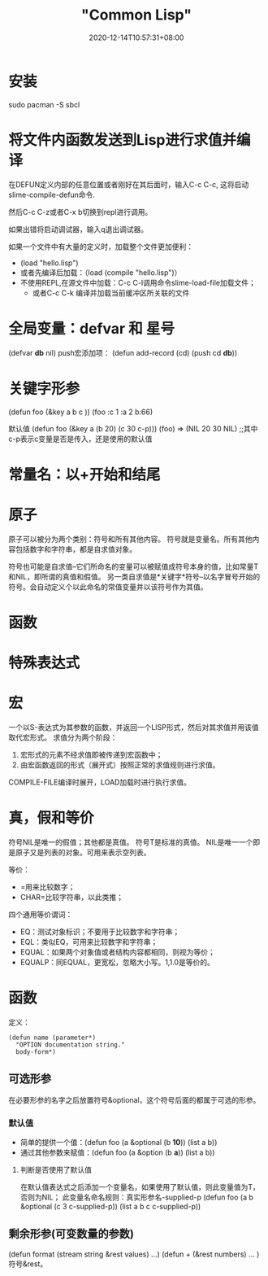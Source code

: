 #+title: "Common Lisp"
#+date: 2020-12-14T10:57:31+08:00
#+draft: false

* 安装

sudo pacman -S sbcl

* 将文件内函数发送到Lisp进行求值并编译

在DEFUN定义内部的任意位置或者刚好在其后面时，输入C-c C-c, 这将启动slime-compile-defun命令.

然后C-c C-z或者C-x b切换到repl进行调用。

如果出错将启动调试器，输入q退出调试器。

如果一个文件中有大量的定义时，加载整个文件更加便利：
+ (load "hello.lisp")
+ 或者先编译后加载：（load (compile "hello.lisp")）
+ 不使用REPL,在源文件中加载：C-c C-l调用命令slime-load-file加载文件；
  + 或者C-c C-k 编译并加载当前缓冲区所关联的文件

* 全局变量：defvar 和 星号 

(defvar **db** nil)
push宏添加项： (defun add-record (cd) (push cd **db**))

* 关键字形参

(defun foo (&key a b c ))
(foo :c 1 :a 2 b:66)

默认值
(defun foo (&key a (b 20) (c 30 c-p)))
(foo) => (NIL 20 30 NIL) ;;其中c-p表示c变量是否是传入，还是使用的默认值

* 常量名：以+开始和结尾

* 原子

原子可以被分为两个类别：符号和所有其他内容。
符号就是变量名。所有其他内容包括数字和字符串，都是自求值对象。

符号也可能是自求值--它们所命名的变量可以被赋值成符号本身的值，比如常量T和NIL，即所谓的真值和假值。
另一类自求值是*关键字*符号--以名字冒号开始的符号。会自动定义个以此命名的常值变量并以该符号作为其值。

* 函数

* 特殊表达式

* 宏

一个以S-表达式为其参数的函数，并返回一个LISP形式，然后对其求值并用该值取代宏形式。
求值分为两个阶段：
1. 宏形式的元素不经求值即被传递到宏函数中；
2. 由宏函数返回的形式（展开式）按照正常的求值规则进行求值。
COMPILE-FILE编译时展开，LOAD加载时进行执行求值。

* 真，假和等价

符号NIL是唯一的假值；其他都是真值。
符号T是标准的真值。
NIL是唯一一个即是原子又是列表的对象。可用来表示空列表。

等价：
+ =用来比较数字；
+ CHAR=比较字符串，以此类推；

四个通用等价谓词：
+ EQ：测试对象标识；不要用于比较数字和字符串；
+ EQL：类似EQ，可用来比较数字和字符串；
+ EQUAL：如果两个对象值或者结构内容都相同，则视为等价；
+ EQUALP：同EQUAL，更宽松，忽略大小写。1,1.0是等价的。

* 函数 

定义：
#+BEGIN_SRC LISP
(defun name (parameter*)
  "OPTION documentation string."
  body-form*)
#+END_SRC

** 可选形参

在必要形参的名字之后放置符号&optional，这个符号后面的都属于可选的形参。

*** 默认值

+ 简单的提供一个值：(defun foo (a &optional (b *10*)) (list a b))
+ 通过其他参数来赋值：(defun foo (a &option (b *a*)) (list a b))

**** 判断是否使用了默认值

在默认值表达式之后添加一个变量名，如果使用了默认值，则此变量值为T，否则为NIL；
此变量名命名规则：真实形参名-supplied-p
(defun foo (a b &optional (c 3 c-supplied-p)) (list a b c c-supplied-p))

** 剩余形参(可变数量的参数)

(defun format (stream string &rest values) ...)
(defun + (&rest numbers) ... )
符号&rest。


